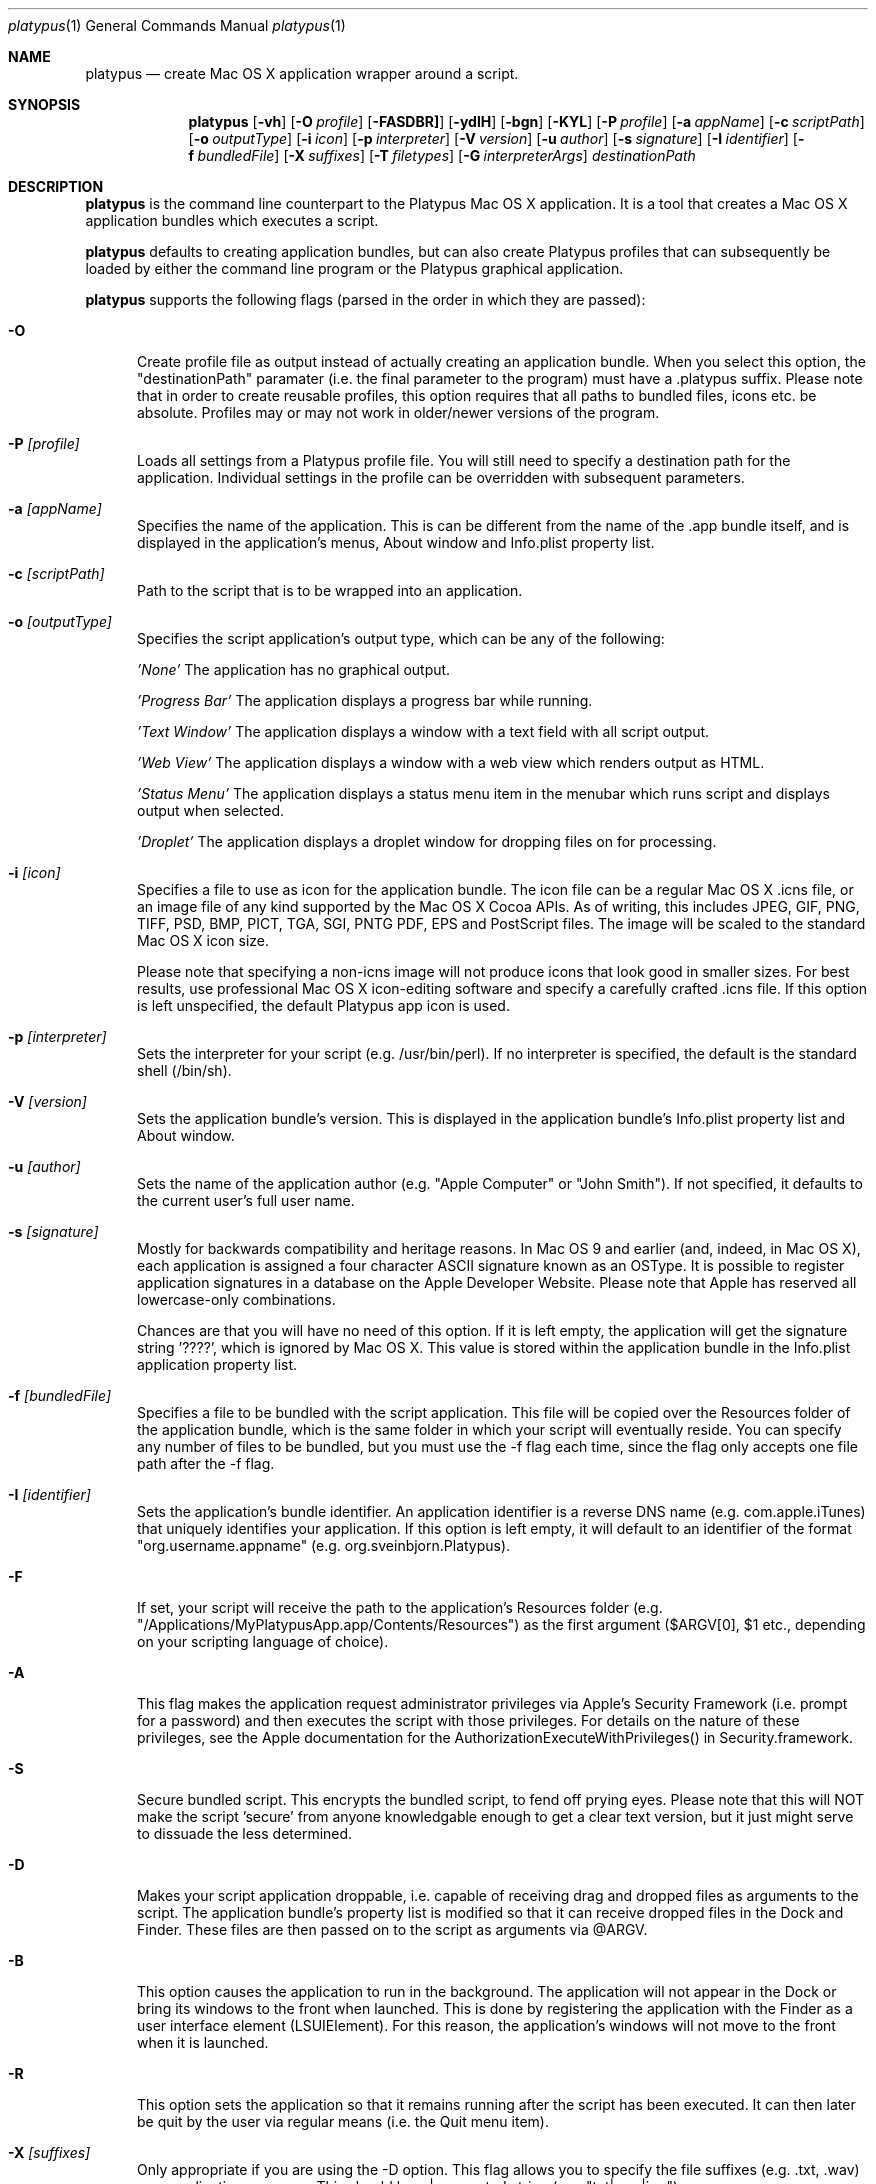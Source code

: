 .Dd 25/07/10
.Dt platypus 1
.Os Darwin
.Sh NAME
.Nm platypus
.Nd create Mac OS X application wrapper around a script.
.Sh SYNOPSIS
.Nm
.Op Fl vh
.Op Fl O Ar profile
.Op Fl FASDBR]
.Op Fl ydlH
.Op Fl bgn
.Op Fl KYL
.Op Fl P Ar profile
.Op Fl a Ar appName
.Op Fl c Ar scriptPath
.Op Fl o Ar outputType
.Op Fl i Ar icon
.Op Fl p Ar interpreter
.Op Fl V Ar version
.Op Fl u Ar author
.Op Fl s Ar signature
.Op Fl I Ar identifier
.Op Fl f Ar bundledFile
.Op Fl X Ar suffixes
.Op Fl T Ar filetypes
.Op Fl G Ar interpreterArgs
.Ar destinationPath
.Sh DESCRIPTION
.Nm
is the command line counterpart to the Platypus Mac OS X application.  It is a tool 
that creates a Mac OS X application bundles which executes a script.
.Pp
.Nm
defaults to creating application bundles, but can also create Platypus profiles that 
can subsequently be loaded by either the command line program or the Platypus graphical application.
.Pp
.Nm
supports the following flags (parsed in the order in which they are passed):
.Pp
.Bl -tag -width -Fl
.It Fl O 
Create profile file as output instead of actually creating an application bundle.  When you 
select this option, the "destinationPath" paramater (i.e. the final parameter to the program) must 
have a .platypus suffix.  Please note that in order to create reusable profiles, this option 
requires that all paths to bundled files, icons etc. be absolute.  Profiles may or may not 
work in older/newer versions of the program.
.It Fl P Ar [profile]
Loads all settings from a Platypus profile file.  You will still need to specify a destination path 
for the application.  Individual settings in the profile can be overridden with subsequent
parameters.
.It Fl a Ar [appName]
Specifies the name of the application.  This is can be different from the name of the .app
bundle itself, and is displayed in the application's menus, About window and Info.plist property list.
.It Fl c Ar [scriptPath]
Path to the script that is to be wrapped into an application.
.It Fl o Ar [outputType]
Specifies the script application's output type, which can be any of the following:
.Pp
.Ar 'None'
The application has no graphical output.
.Pp
.Ar 'Progress Bar'
The application displays a progress bar while running.
.Pp
.Ar 'Text Window'
The application displays a window with a text field with all script output.
.Pp
.Ar 'Web View'
The application displays a window with a web view which renders output as HTML.
.Pp
.Ar 'Status Menu'
The application displays a status menu item in the menubar which runs script and displays output when 
selected.
.Pp
.Ar 'Droplet'
The application displays a droplet window for dropping files on for processing.
.Pp
.It Fl i Ar [icon]
Specifies a file to use as icon for the application bundle.
The icon file can be a regular Mac OS X .icns file, or an image file of any kind
supported by the Mac OS X Cocoa APIs.  As of writing, this includes JPEG, GIF, PNG, 
TIFF, PSD, BMP, PICT, TGA, SGI, PNTG PDF, EPS and PostScript files.  The image will
be scaled to the standard Mac OS X icon size.  
.Pp
Please note that specifying a non-icns image will not produce icons that look good in smaller sizes.  
For best results, use professional Mac OS X icon-editing software and specify a carefully
crafted .icns file.  If this option is left unspecified, the default Platypus app icon is used. 
.Pp
.It Fl p Ar [interpreter]
Sets the interpreter for your script (e.g. /usr/bin/perl).  If no interpreter is specified, the default 
is the standard shell (/bin/sh).
.Pp
.It Fl V Ar [version]
Sets the application bundle's version.  This is displayed in the application bundle's Info.plist
property list and About window.
.Pp
.It Fl u Ar [author]
Sets the name of the application author (e.g. "Apple Computer" or "John Smith").  If not specified, 
it defaults to the current user's full user name.
.Pp
.It Fl s Ar [signature]
Mostly for backwards compatibility and heritage reasons.  In Mac OS 9 and earlier (and, indeed, in 
Mac OS X), each application is assigned a four character ASCII signature known as an OSType.  It 
is possible to register application signatures in a database on the Apple Developer Website.   
Please note that Apple has reserved all lowercase-only combinations.  
.Pp
Chances are that you will have no need of this option. 
If it is left empty, the application will get the signature string '????', which is ignored
by Mac OS X.  This value is stored within the application bundle in the Info.plist application 
property list.
.Pp
.It Fl f Ar [bundledFile]
Specifies a file to be bundled with the script application.  This file will be copied over the Resources
folder of the application bundle, which is the same folder in which your script will eventually reside.  
You can specify any number of files to be bundled, but you must use the -f flag each time, since
the flag only accepts one file path after the -f flag.
.Pp
.It Fl I Ar [identifier]
Sets the application's bundle identifier.  An application identifier is a reverse DNS name
(e.g. com.apple.iTunes) that uniquely identifies your application.  If this option is left empty, 
it will default to an identifier of the format "org.username.appname" (e.g. org.sveinbjorn.Platypus).
.It Fl F
If set, your script will receive the path to the application's Resources folder 
(e.g. "/Applications/MyPlatypusApp.app/Contents/Resources") as the first argument ($ARGV[0], $1 etc., 
depending on your scripting language of choice).
.It Fl A
This flag makes the application request administrator privileges via Apple's Security Framework (i.e.
prompt for a password) and then executes the script with those privileges. For details on the nature
of these privileges, see the Apple documentation for the AuthorizationExecuteWithPrivileges() in 
Security.framework.
.Pp
.It Fl S
Secure bundled script.  This encrypts the bundled script, to fend off prying eyes. Please note that
this will NOT make the script 'secure' from anyone knowledgable enough to get a clear text version, 
but it just might serve to dissuade the less determined.
.Pp
.It Fl D
Makes your script application droppable, i.e. capable of receiving drag and dropped files as arguments
to the script. The application bundle's property list is modified so
that it can receive dropped files in the Dock and Finder. 
These files are then passed on to the script as arguments via @ARGV. 
.Pp
.It Fl B
This option causes the application to run in the background.  The application will not appear in 
the Dock or bring its windows to the front when launched.  This is done by registering the application 
with the Finder as a user interface element (LSUIElement).  For this reason, the application's windows 
will not move to the front when it is launched.
.Pp
.It Fl R
This option sets the application so that it remains running after the script has been executed.  
It can then later be quit by the user via regular means (i.e. the Quit menu item).
.Pp
.It Fl X Ar [suffixes]
Only appropriate if you are using the -D option. This flag allows you to specify the file suffixes
(e.g. .txt, .wav) your application can open.  This should be a |-separated string (e.g. "txt|wav|jpg").
.It Fl T Ar [filetypes]
Only appropriate if you are using the -D option.  This flag allows you to specify the file type 
codes (e.g. '8BIM', 'TEXT') your application can open.  This should be a |-separated string of 
4-character ASCII strings (e.g. "8BIM|TEXT|R*ch").
.It Fl G Ar [arguments]
Arguments for the script interpreter.  These should be specified as a |-separated string (e.g. '-w|-s|-l').
.Pp
.It Fl b Ar [hexColor]
For Text Window output mode only. Set background color of text output (e.g. #ffffff).
.Pp
.It Fl g Ar [hexColor]
For Text Window output mode only. Set foreground color of text output (e.g. #000000).
.Pp
.It Fl n Ar [fontName]
For Text Window output mode only. Set font and fontsize for text output field (e.g. 'Monaco 10').
.Pp
.It Fl E Ar [encodingNumber]
For Text Window output mode only. Set text encoding for script output.  Must be one of the numbers 
defined in the NSString class reference (e.g. 4=UTF-8, 1=ASCII, etc.).  Default is UTF8.
.Pp
.It Fl K Ar [kind]
For Status Menu output mode only.  Set display kind for Status Menu output mode.  This can be 
"Text", "Icon and text" or "Icon".
.Pp
.It Fl Y Ar [title]
For Status Menu output mode only.  Set the display title for the status item in Status Menu output mode.
.Pp
.It Fl L Ar [imagePath]
For Status Menu output mode only.  Set the icon image for the status item in Status Menu output mode.  
This must be a 16x16 pixel image.
.Pp
.It Fl d
Development mode.  A symlink to the original script is created inside the application bundle instead 
of an actual copy being placed therein.  Symlinks are also created to bundled files.  This option is 
incompatible with the -S option.
.Pp
.It Fl l
Optimize application.  Strips and compiles the bundled nib file to reduce application size, 
making the nib uneditable.  This option only works if you have Apple's Developer Tools installed, 
since it uses the program /Developer/usr/bin/ibtool.
.Pp
.It Fl y
Force mode.  With this flag set, the program will happily overwrite any previous files and folders 
in destination path.  Use with caution.
.Pp
.It Fl H Ar [nibPath]
Specify an alternate nib to copy to application bundle.  This allows you to integrate a customised 
Platypus application nib into your build process.
.Pp
.It Fl v
Prints the version of the
.Nm 
command line utility
.Pp
.It Fl h
Prints help and usage string
.El
.Pp
The 
.Nm 
utility exits 0 on success, and >0 if an error occurs.
.Pp
.Sh EXAMPLES
.Pp
platypus -P myProfile.platypus myApplication.app
.Pp
platypus -a MyApp -c script.pl -p /usr/bin/perl -o 'Text Window' myApplication.app
.Pp
platypus -D -a MyDroplet -c droplet.sh -o 'Web View' myApplication.app
.Pp
.Sh FILES
.Bl -tag -width "/usr/local/share/platypus/PlatypusDefault.icns" -compact
.It Pa /usr/local/bin/platypus
program binary
.It Pa /usr/local/share/platypus/ScriptExec
executable binary
.It Pa /usr/local/share/platypus/MainMenu.nib
Nib file for app
.It Pa /usr/local/share/platypus/PlatypusDefault.icns
Default icon
.El
.Sh AUTHORS 
This manual page was written by Sveinbjorn Thordarson.  
To support Platypus development, please visit http://sveinbjorn.org/donations.